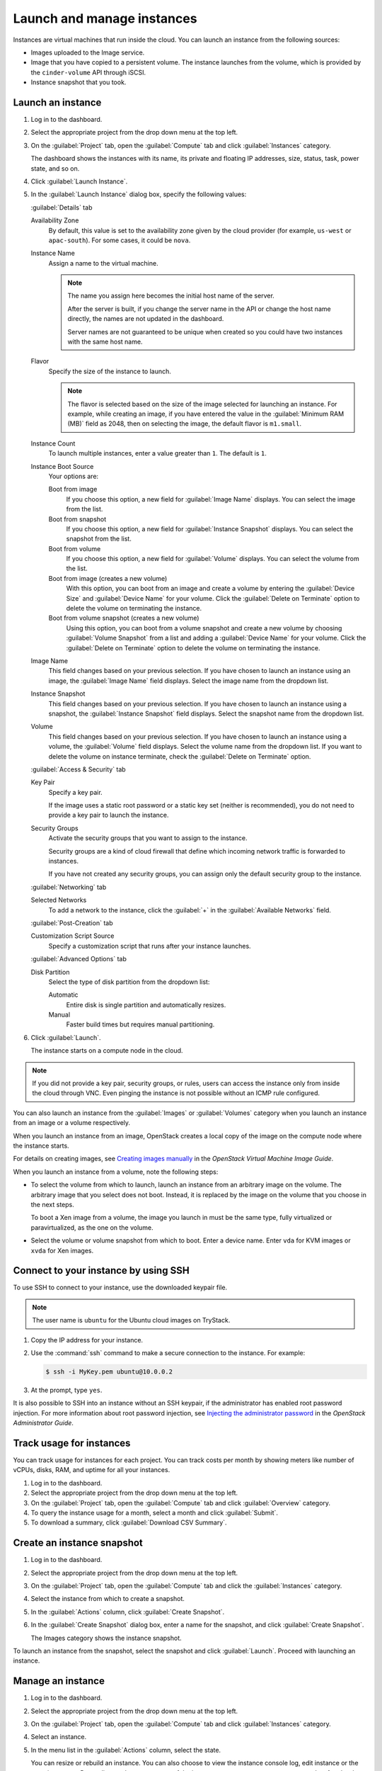 ===========================
Launch and manage instances
===========================

Instances are virtual machines that run inside the cloud.
You can launch an instance from the following sources:

* Images uploaded to the Image service.

* Image that you have copied to a persistent volume. The instance
  launches from the volume, which is provided by the ``cinder-volume``
  API through iSCSI.

* Instance snapshot that you took.

Launch an instance
~~~~~~~~~~~~~~~~~~

#. Log in to the dashboard.

#. Select the appropriate project from the drop down menu at the top left.

#. On the :guilabel:`Project` tab, open the :guilabel:`Compute` tab and
   click :guilabel:`Instances` category.

   The dashboard shows the instances with its name, its private and
   floating IP addresses, size, status, task, power state, and so on.

#. Click :guilabel:`Launch Instance`.

#. In the :guilabel:`Launch Instance` dialog box, specify the following values:

   :guilabel:`Details` tab

   Availability Zone
      By default, this value is set to the availability zone given by the
      cloud provider (for example, ``us-west`` or ``apac-south``). For some
      cases, it could be ``nova``.

   Instance Name
      Assign a name to the virtual machine.

      .. note::

         The name you assign here becomes the initial host name
         of the server.

         After the server is built, if you change the server name in the API
         or change the host name directly, the names are not updated in the
         dashboard.

         Server names are not guaranteed to be unique when created so you
         could have two instances with the same host name.

   Flavor
      Specify the size of the instance to launch.

      .. note::

         The flavor is selected based on the size of the image selected
         for launching an instance. For example, while creating an image, if
         you have entered the value in the :guilabel:`Minimum RAM (MB)` field
         as 2048, then on selecting the image, the default flavor is
         ``m1.small``.

   Instance Count
      To launch multiple instances, enter a value greater than ``1``. The
      default is ``1``.

   Instance Boot Source
      Your options are:

      Boot from image
          If you choose this option, a new field for :guilabel:`Image Name`
          displays. You can select the image from the list.

      Boot from snapshot
          If you choose this option, a new field for :guilabel:`Instance
          Snapshot` displays. You can select the snapshot from the list.

      Boot from volume
          If you choose this option, a new field for :guilabel:`Volume`
          displays. You can select the volume from the list.

      Boot from image (creates a new volume)
          With this option, you can boot from an image and create a volume
          by entering the :guilabel:`Device Size` and :guilabel:`Device
          Name` for your volume. Click the :guilabel:`Delete on Terminate`
          option to delete the volume on terminating the instance.

      Boot from volume snapshot (creates a new volume)
          Using this option, you can boot from a volume snapshot and create
          a new volume by choosing :guilabel:`Volume Snapshot` from a list
          and adding a :guilabel:`Device Name` for your volume. Click the
          :guilabel:`Delete on Terminate` option to delete the volume on
          terminating the instance.

   Image Name
      This field changes based on your previous selection. If you have
      chosen to launch an instance using an image, the :guilabel:`Image Name`
      field displays. Select the image name from the dropdown list.

   Instance Snapshot
      This field changes based on your previous selection. If you have
      chosen to launch an instance using a snapshot, the
      :guilabel:`Instance Snapshot` field displays.
      Select the snapshot name from the dropdown list.

   Volume
      This field changes based on your previous selection. If you have
      chosen to launch an instance using a volume, the :guilabel:`Volume`
      field displays. Select the volume name from the dropdown list.
      If you want to delete the volume on instance terminate,
      check the :guilabel:`Delete on Terminate` option.

   :guilabel:`Access & Security` tab

   Key Pair
      Specify a key pair.

      If the image uses a static root password or a static key set
      (neither is recommended), you do not need to provide a key pair
      to launch the instance.

   Security Groups
      Activate the security groups that you want to assign to the instance.

      Security groups are a kind of cloud firewall that define which
      incoming network traffic is forwarded to instances.

      If you have not created any security groups, you can assign
      only the default security group to the instance.

   :guilabel:`Networking` tab

   Selected Networks
      To add a network to the instance, click the :guilabel:`+` in the
      :guilabel:`Available Networks` field.

   :guilabel:`Post-Creation` tab

   Customization Script Source
      Specify a customization script that runs after your instance
      launches.

   :guilabel:`Advanced Options` tab

   Disk Partition
      Select the type of disk partition from the dropdown list:

      Automatic
          Entire disk is single partition and automatically resizes.

      Manual
          Faster build times but requires manual partitioning.

#. Click :guilabel:`Launch`.

   The instance starts on a compute node in the cloud.

.. note::

   If you did not provide a key pair, security groups, or rules, users
   can access the instance only from inside the cloud through VNC. Even
   pinging the instance is not possible without an ICMP rule configured.

You can also launch an instance from the :guilabel:`Images` or
:guilabel:`Volumes` category when you launch an instance from
an image or a volume respectively.

When you launch an instance from an image, OpenStack creates a local
copy of the image on the compute node where the instance starts.

For details on creating images, see `Creating images
manually <http://docs.openstack.org/image-guide/create-images-manually.html>`_
in the *OpenStack Virtual Machine Image Guide*.

When you launch an instance from a volume, note the following steps:

* To select the volume from which to launch, launch an instance from
  an arbitrary image on the volume. The arbitrary image that you select
  does not boot. Instead, it is replaced by the image on the volume that
  you choose in the next steps.

  To boot a Xen image from a volume, the image you launch in must be
  the same type, fully virtualized or paravirtualized, as the one on
  the volume.

* Select the volume or volume snapshot from which to boot. Enter a
  device name. Enter ``vda`` for KVM images or ``xvda`` for Xen images.

Connect to your instance by using SSH
~~~~~~~~~~~~~~~~~~~~~~~~~~~~~~~~~~~~~

To use SSH to connect to your instance, use the downloaded keypair
file.

.. note::

   The user name is ``ubuntu`` for the Ubuntu cloud images on TryStack.

#. Copy the IP address for your instance.

#. Use the :command:`ssh` command to make a secure connection to the instance.
   For example:

   .. code-block:: console

      $ ssh -i MyKey.pem ubuntu@10.0.0.2

#. At the prompt, type ``yes``.

It is also possible to SSH into an instance without an SSH keypair, if the
administrator has enabled root password injection.  For more information
about root password injection, see `Injecting the administrator password
<http://docs.openstack.org/admin-guide-cloud/compute-admin-password-injection.html>`_
in the *OpenStack Administrator Guide*.

Track usage for instances
~~~~~~~~~~~~~~~~~~~~~~~~~

You can track usage for instances for each project. You can track costs
per month by showing meters like number of vCPUs, disks, RAM, and
uptime for all your instances.

#. Log in to the dashboard.

#. Select the appropriate project from the drop down menu at the top left.

#. On the :guilabel:`Project` tab, open the :guilabel:`Compute` tab and
   click :guilabel:`Overview` category.

#. To query the instance usage for a month, select a month and click
   :guilabel:`Submit`.

#. To download a summary, click :guilabel:`Download CSV Summary`.

Create an instance snapshot
~~~~~~~~~~~~~~~~~~~~~~~~~~~

#. Log in to the dashboard.

#. Select the appropriate project from the drop down menu at the top left.

#. On the :guilabel:`Project` tab, open the :guilabel:`Compute` tab and
   click the :guilabel:`Instances` category.

#. Select the instance from which to create a snapshot.

#. In the :guilabel:`Actions` column, click :guilabel:`Create Snapshot`.

#. In the :guilabel:`Create Snapshot` dialog box, enter a name for the
   snapshot, and click :guilabel:`Create Snapshot`.

   The Images category shows the instance snapshot.

To launch an instance from the snapshot, select the snapshot and click
:guilabel:`Launch`. Proceed with launching an instance.

Manage an instance
~~~~~~~~~~~~~~~~~~

#. Log in to the dashboard.

#. Select the appropriate project from the drop down menu at the top left.

#. On the :guilabel:`Project` tab, open the :guilabel:`Compute` tab and
   click :guilabel:`Instances` category.

#. Select an instance.

#. In the menu list in the :guilabel:`Actions` column, select the state.

   You can resize or rebuild an instance. You can also choose to view
   the instance console log, edit instance or the security groups.
   Depending on the current state of the instance, you can pause,
   resume, suspend, soft or hard reboot, or terminate it.
